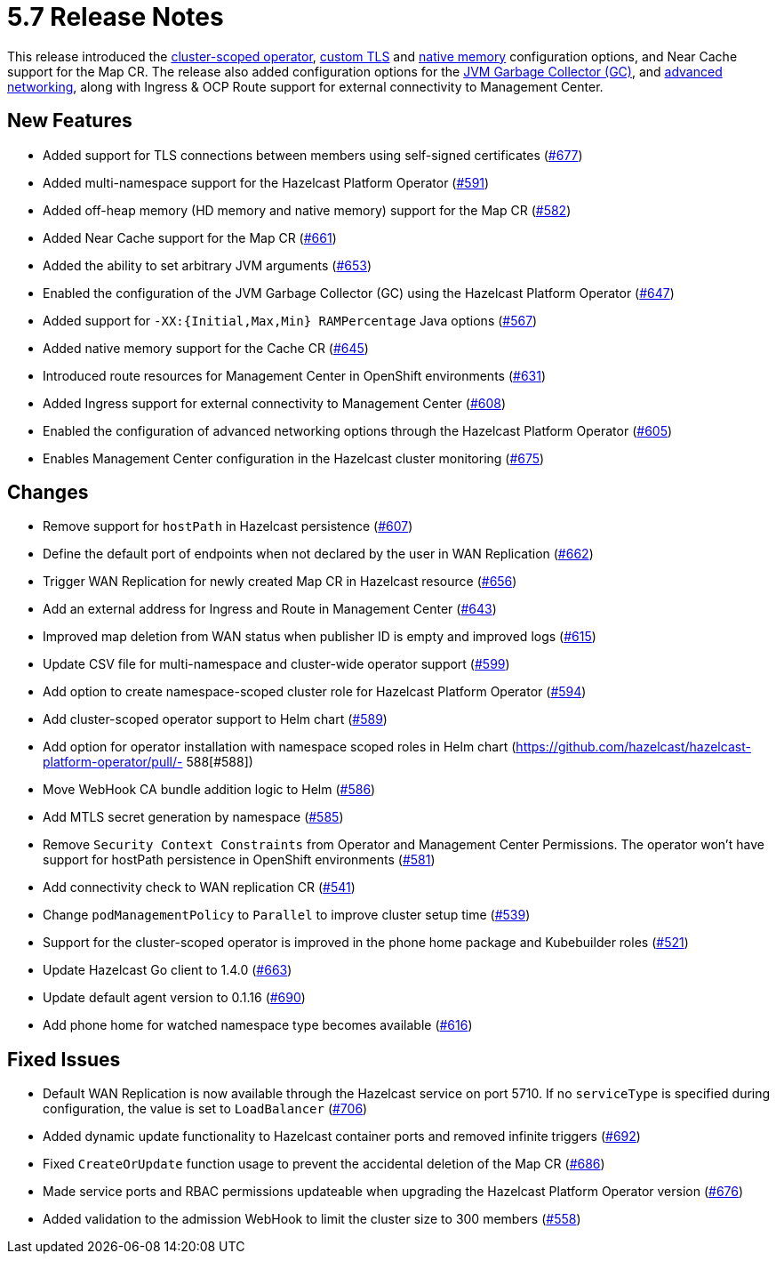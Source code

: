 = 5.7 Release Notes

This release introduced the xref:get-started.adoc#step-1-deploy-hazelcast-platform-operator[cluster-scoped operator], xref:tls.adoc[custom TLS] and xref:native-memory.adoc[native memory] configuration options, and Near Cache support for the Map CR. The release also added configuration options for the xref:jvm-parameters.adoc[JVM Garbage Collector (GC)], and xref:advanced-networking.adoc[advanced networking], along with Ingress & OCP Route support for external connectivity to Management Center.

== New Features
- Added support for TLS connections between members using self-signed certificates (https://github.com/hazelcast/hazelcast-platform-operator/pull/677[#677])
- Added multi-namespace support for the Hazelcast Platform Operator (https://github.com/hazelcast/hazelcast-platform-operator/pull/591[#591])
- Added off-heap memory (HD memory and native memory) support for the Map CR (https://github.com/hazelcast/hazelcast-platform-operator/pull/582[#582])
- Added Near Cache support for the Map CR (https://github.com/hazelcast/hazelcast-platform-operator/pull/661[#661])
- Added the ability to set arbitrary JVM arguments (https://github.com/hazelcast/hazelcast-platform-operator/pull/653[#653])
- Enabled the configuration of the JVM Garbage Collector (GC) using the Hazelcast Platform Operator (https://github.com/hazelcast/hazelcast-platform-operator/pull/647[#647])
- Added support for `-XX:{Initial,Max,Min} RAMPercentage` Java options (https://github.com/hazelcast/hazelcast-platform-operator/pull/567[#567])
- Added native memory support for the Cache CR (https://github.com/hazelcast/hazelcast-platform-operator/pull/645[#645])
- Introduced route resources for Management Center in OpenShift environments (https://github.com/hazelcast/hazelcast-platform-operator/pull/631[#631])
- Added Ingress support for external connectivity to Management Center (https://github.com/hazelcast/hazelcast-platform-operator/pull/608[#608])
- Enabled the configuration of advanced networking options through the Hazelcast Platform Operator (https://github.com/hazelcast/hazelcast-platform-operator/pull/605[#605])
- Enables Management Center configuration in the Hazelcast cluster monitoring (https://github.com/hazelcast/hazelcast-platform-operator/pull/675[#675])

== Changes
- Remove support for `hostPath` in Hazelcast persistence (https://github.com/hazelcast/hazelcast-platform-operator/pull/607[#607])
- Define the default port of endpoints when not declared by the user in WAN Replication (https://github.com/hazelcast/hazelcast-platform-operator/pull/662[#662])
- Trigger WAN Replication for newly created Map CR in Hazelcast resource (https://github.com/hazelcast/hazelcast-platform-operator/pull/656[#656])
- Add an external address for Ingress and Route in Management Center (https://github.com/hazelcast/hazelcast-platform-operator/pull/643[#643])
- Improved map deletion from WAN status when publisher ID is empty and improved logs (https://github.com/hazelcast/hazelcast-platform-operator/pull/615[#615])
- Update CSV file for multi-namespace and cluster-wide operator support (https://github.com/hazelcast/hazelcast-platform-operator/pull/599[#599])
- Add option to create namespace-scoped cluster role for Hazelcast Platform Operator (https://github.com/hazelcast/hazelcast-platform-operator/pull/594[#594])
- Add cluster-scoped operator support to Helm chart (https://github.com/hazelcast/hazelcast-platform-operator/pull/589[#589])
- Add option for operator installation with namespace scoped roles in Helm chart (https://github.com/hazelcast/hazelcast-platform-operator/pull/- 588[#588])
- Move WebHook CA bundle addition logic to Helm (https://github.com/hazelcast/hazelcast-platform-operator/pull/586[#586])
- Add MTLS secret generation by namespace (https://github.com/hazelcast/hazelcast-platform-operator/pull/585[#585])
- Remove `Security Context Constraints` from Operator and Management Center Permissions. The operator won't have support for hostPath persistence in OpenShift environments (https://github.com/hazelcast/hazelcast-platform-operator/pull/581[#581])
- Add connectivity check to WAN replication CR (https://github.com/hazelcast/hazelcast-platform-operator/pull/541[#541])
- Change `podManagementPolicy` to `Parallel` to improve cluster setup time (https://github.com/hazelcast/hazelcast-platform-operator/pull/539[#539])
- Support for the cluster-scoped operator is improved in the phone home package and Kubebuilder roles (https://github.com/hazelcast/hazelcast-platform-operator/pull/521[#521])
- Update Hazelcast Go client to 1.4.0 (https://github.com/hazelcast/hazelcast-platform-operator/pull/663[#663])
- Update default agent version to 0.1.16 (https://github.com/hazelcast/hazelcast-platform-operator/pull/690[#690])
- Add phone home for watched namespace type becomes available (https://github.com/hazelcast/hazelcast-platform-operator/pull/616[#616])

== Fixed Issues
- Default WAN Replication is now available through the Hazelcast service on port 5710. If no `serviceType` is specified during configuration, the value is set to `LoadBalancer` (https://github.com/hazelcast/hazelcast-platform-operator/pull/706[#706])
- Added dynamic update functionality to Hazelcast container ports and removed infinite triggers (https://github.com/hazelcast/hazelcast-platform-operator/pull/692[#692])
- Fixed `CreateOrUpdate` function usage to prevent the accidental deletion of the Map CR (https://github.com/hazelcast/hazelcast-platform-operator/pull/686[#686])
- Made service ports and RBAC permissions updateable when upgrading the Hazelcast Platform Operator version (https://github.com/hazelcast/hazelcast-platform-operator/pull/676[#676])
- Added validation to the admission WebHook to limit the cluster size to 300 members (https://github.com/hazelcast/hazelcast-platform-operator/pull/558[#558])